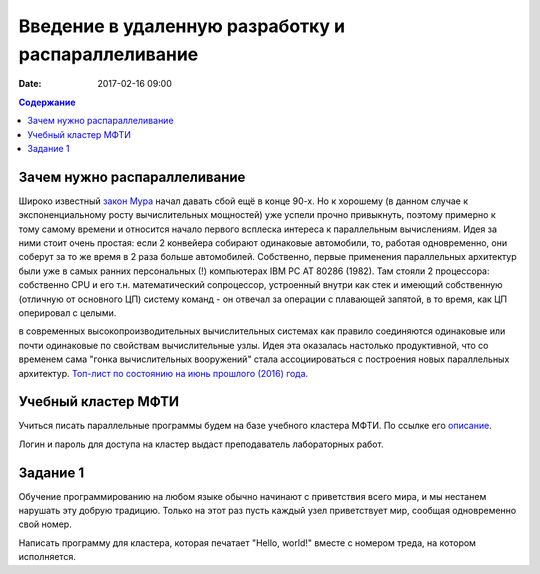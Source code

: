 Введение в удаленную разработку и распараллеливание 
###################################################

:date: 2017-02-16 09:00

.. default-role:: code
.. contents:: Содержание

Зачем нужно распараллеливание
=============================

Широко известный `закон Мура`__ начал давать сбой ещё в конце 90-х. Но к хорошему (в данном случае к экспоненциальному росту вычислительных мощностей) уже успели прочно привыкнуть, поэтому примерно к тому самому времени и относится начало первого всплеска интереса к параллельным вычислениям. Идея за ними стоит очень простая: если 2 конвейера собирают одинаковые автомобили, то, работая одновременно, они соберут за то же время в 2 раза больше автомобилей. Собственно, первые применения параллельных архитектур были уже в самых ранних персональных (!) компьютерах IBM PC AT 80286 (1982). Там стояли 2 процессора: собственно CPU и его т.н. математический сопроцессор, устроенный внутри как стек и имеющий собственную (отличную от основного ЦП) систему команд - он отвечал за операции с плавающей запятой, в то время, как ЦП оперировал с целыми.

.. __: https://ru.wikipedia.org/wiki/%D0%97%D0%B0%D0%BA%D0%BE%D0%BD_%D0%9C%D1%83%D1%80%D0%B0
 
в современных высокопроизводительных вычислительных системах как правило соединяются одинаковые или почти одинаковые по свойствам вычислительные узлы. Идея эта оказалась настолько продуктивной, что со временем сама "гонка вычислительных вооружений" стала ассоциироваться с построения новых параллельных архитектур. `Топ-лист по состоянию на июнь прошлого (2016) года`__.

.. __: https://www.top500.org/lists/2016/06/

Учебный кластер МФТИ
====================

Учиться писать параллельные программы будем на базе учебного кластера МФТИ. По ссылке его описание__.

.. __: {filename}/extra/teach_cluster_mipt.pdf

Логин и пароль для доступа на кластер выдаст преподаватель лабораторных работ.

Задание 1
==========

Обучение программированию на любом языке обычно начинают с приветствия всего мира, и мы нестанем нарушать эту добрую традицию. Только на этот раз пусть каждый узел приветствует мир, сообщая одновременно свой номер. 

Написать программу для кластера, которая печатает "Hello, world!" вместе с номером треда, на котором исполняется.
